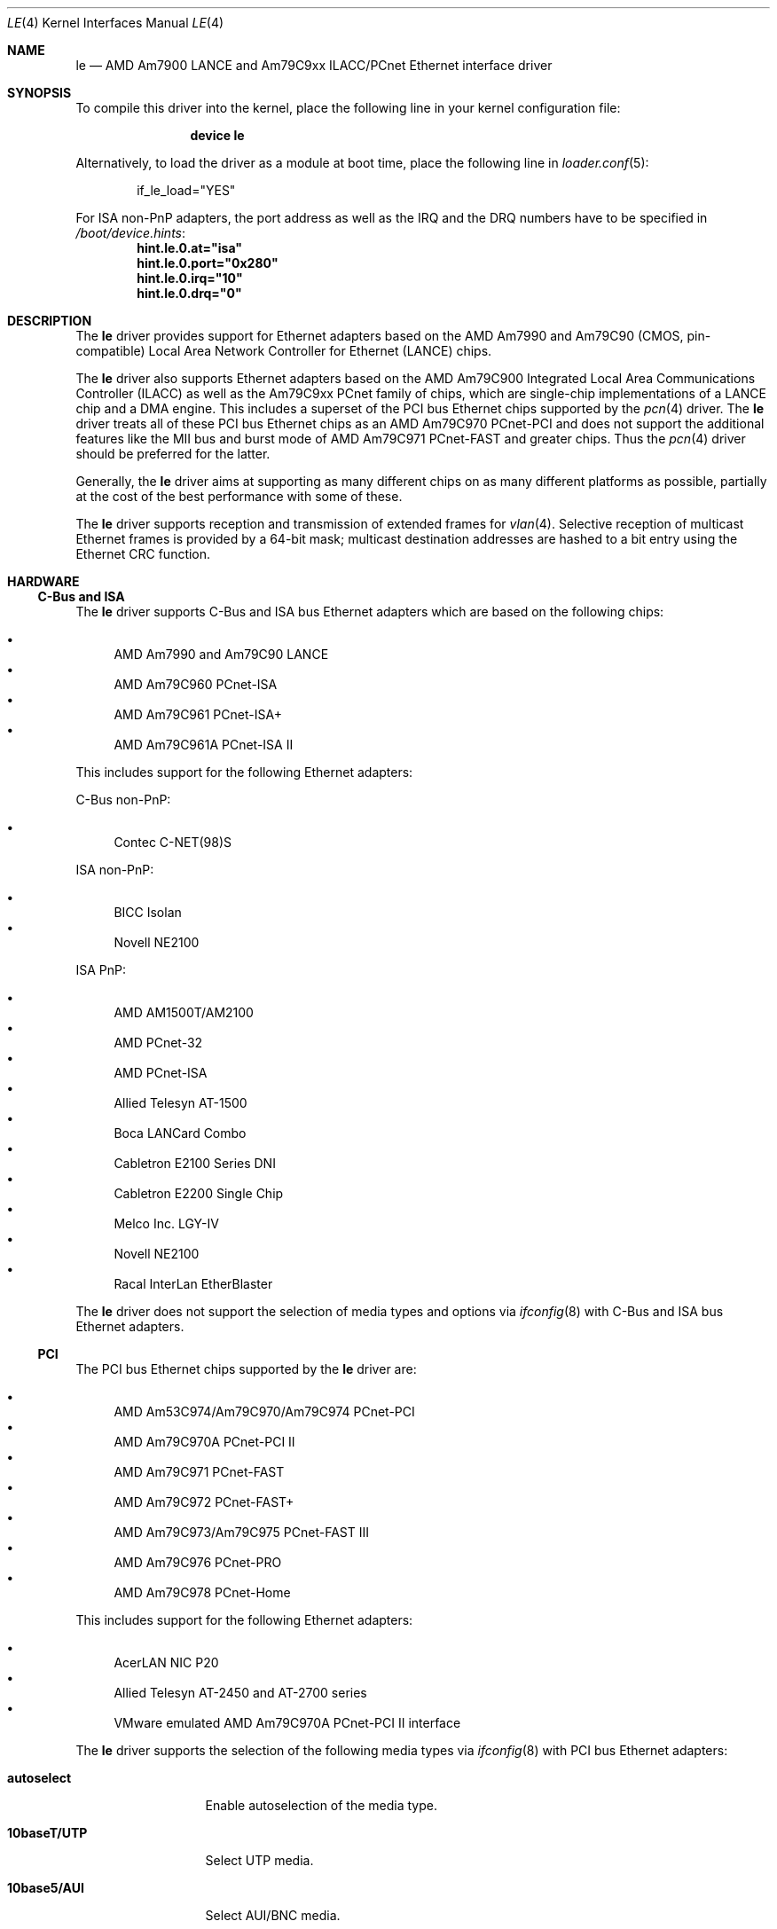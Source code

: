 .\"	$NetBSD: le.4,v 1.22 2004/10/04 19:12:52 rumble Exp $
.\"
.\"-
.\" Copyright (c) 1992, 1993
.\"	The Regents of the University of California.  All rights reserved.
.\"
.\" This software was developed by the Computer Systems Engineering group
.\" at Lawrence Berkeley Laboratory under DARPA contract BG 91-66 and
.\" contributed to Berkeley.
.\"
.\" Redistribution and use in source and binary forms, with or without
.\" modification, are permitted provided that the following conditions
.\" are met:
.\" 1. Redistributions of source code must retain the above copyright
.\"    notice, this list of conditions and the following disclaimer.
.\" 2. Redistributions in binary form must reproduce the above copyright
.\"    notice, this list of conditions and the following disclaimer in the
.\"    documentation and/or other materials provided with the distribution.
.\" 3. Neither the name of the University nor the names of its contributors
.\"    may be used to endorse or promote products derived from this software
.\"    without specific prior written permission.
.\"
.\" THIS SOFTWARE IS PROVIDED BY THE REGENTS AND CONTRIBUTORS ``AS IS'' AND
.\" ANY EXPRESS OR IMPLIED WARRANTIES, INCLUDING, BUT NOT LIMITED TO, THE
.\" IMPLIED WARRANTIES OF MERCHANTABILITY AND FITNESS FOR A PARTICULAR PURPOSE
.\" ARE DISCLAIMED.  IN NO EVENT SHALL THE REGENTS OR CONTRIBUTORS BE LIABLE
.\" FOR ANY DIRECT, INDIRECT, INCIDENTAL, SPECIAL, EXEMPLARY, OR CONSEQUENTIAL
.\" DAMAGES (INCLUDING, BUT NOT LIMITED TO, PROCUREMENT OF SUBSTITUTE GOODS
.\" OR SERVICES; LOSS OF USE, DATA, OR PROFITS; OR BUSINESS INTERRUPTION)
.\" HOWEVER CAUSED AND ON ANY THEORY OF LIABILITY, WHETHER IN CONTRACT, STRICT
.\" LIABILITY, OR TORT (INCLUDING NEGLIGENCE OR OTHERWISE) ARISING IN ANY WAY
.\" OUT OF THE USE OF THIS SOFTWARE, EVEN IF ADVISED OF THE POSSIBILITY OF
.\" SUCH DAMAGE.
.\"
.\"	from: Header: le.4,v 1.2 92/10/13 05:31:33 leres Exp
.\"	from: @(#)le.4	8.1 (Berkeley) 6/9/93
.\" $FreeBSD$
.\"
.Dd January 20, 2007
.Dt LE 4
.Os
.Sh NAME
.Nm le
.Nd "AMD Am7900 LANCE and Am79C9xx ILACC/PCnet Ethernet interface driver"
.Sh SYNOPSIS
To compile this driver into the kernel,
place the following line in your
kernel configuration file:
.Bd -ragged -offset indent
.Cd "device le"
.Ed
.Pp
Alternatively, to load the driver as a
module at boot time, place the following line in
.Xr loader.conf 5 :
.Bd -literal -offset indent
if_le_load="YES"
.Ed
.Pp
For ISA non-PnP adapters, the port address as well as the IRQ and the DRQ
numbers have to be specified in
.Pa /boot/device.hints :
.Cd hint.le.0.at="isa"
.Cd hint.le.0.port="0x280"
.Cd hint.le.0.irq="10"
.Cd hint.le.0.drq="0"
.Sh DESCRIPTION
The
.Nm
driver provides support for Ethernet adapters based on the
.Tn AMD Am7990
and
.Tn Am79C90
.Pq CMOS, pin-compatible
Local Area Network Controller for Ethernet
.Pq Tn LANCE
chips.
.Pp
The
.Nm
driver also supports Ethernet adapters based on the
.Tn AMD Am79C900
Integrated Local Area Communications Controller
.Pq Tn ILACC
as well as the
.Tn Am79C9xx PCnet
family of chips, which are single-chip implementations of a
.Tn LANCE
chip and a DMA engine.
This includes a superset of the
.Tn PCI
bus Ethernet chips supported by the
.Xr pcn 4
driver.
The
.Nm
driver treats all of these
.Tn PCI
bus Ethernet chips as an
.Tn AMD Am79C970 PCnet-PCI
and does not support the additional features like the MII bus and burst mode of
.Tn AMD Am79C971 PCnet-FAST
and greater chips.
Thus the
.Xr pcn 4
driver should be preferred for the latter.
.Pp
Generally, the
.Nm
driver aims at supporting as many different chips on as many different
platforms as possible,
partially at the cost of the best performance with some of these.
.Pp
The
.Nm
driver supports reception and transmission of extended frames for
.Xr vlan 4 .
Selective reception of multicast Ethernet frames is provided by a 64-bit mask;
multicast destination addresses are hashed to a bit entry using the Ethernet
CRC function.
.Sh HARDWARE
.Ss C-Bus and ISA
The
.Nm
driver supports
.Tn C-Bus
and
.Tn ISA
bus Ethernet adapters which are based on the following chips:
.Pp
.Bl -bullet -compact
.It
.Tn AMD Am7990 and Am79C90 LANCE
.It
.Tn AMD Am79C960 PCnet-ISA
.It
.Tn AMD Am79C961 PCnet-ISA+
.It
.Tn AMD Am79C961A PCnet-ISA II
.El
.Pp
This includes support for the following Ethernet adapters:
.Pp
C-Bus non-PnP:
.Pp
.Bl -bullet -compact
.It
.Tn Contec C-NET(98)S
.El
.Pp
ISA non-PnP:
.Pp
.Bl -bullet -compact
.It
.Tn BICC Isolan
.\" .It
.\" .Tn Digital DEPCA
.It
.Tn Novell NE2100
.El
.Pp
ISA PnP:
.Pp
.Bl -bullet -compact
.It
.Tn AMD AM1500T/AM2100
.It
.Tn AMD PCnet-32
.It
.Tn AMD PCnet-ISA
.It
.Tn Allied Telesyn AT-1500
.It
.Tn Boca LANCard Combo
.It
.Tn Cabletron E2100 Series DNI
.It
.Tn Cabletron E2200 Single Chip
.It
.Tn Melco Inc. LGY-IV
.It
.Tn Novell NE2100
.It
.Tn Racal InterLan EtherBlaster
.El
.Pp
The
.Nm
driver does not support the selection of media types and options via
.Xr ifconfig 8
with
.Tn C-Bus
and
.Tn ISA
bus Ethernet adapters.
.\" .Ss EISA
.\" The
.\" .Tn EISA
.\" bus Ethernet cards supported by the
.\" .Nm
.\" driver are:
.\" .Pp
.\" .Bl -bullet -compact
.\" .It
.\" .Tn DEC DE422
.\" .El
.Ss PCI
The
.Tn PCI
bus Ethernet chips supported by the
.Nm
driver are:
.Pp
.Bl -bullet -compact
.It
.Tn AMD Am53C974/Am79C970/Am79C974 PCnet-PCI
.It
.Tn AMD Am79C970A PCnet-PCI II
.It
.Tn AMD Am79C971 PCnet-FAST
.It
.Tn AMD Am79C972 PCnet-FAST+
.It
.Tn AMD Am79C973/Am79C975 PCnet-FAST III
.It
.Tn AMD Am79C976 PCnet-PRO
.It
.Tn AMD Am79C978 PCnet-Home
.El
.Pp
This includes support for the following Ethernet adapters:
.Pp
.Bl -bullet -compact
.It
.Tn AcerLAN NIC P20
.It
.Tn Allied Telesyn AT-2450 and AT-2700 series
.It
.Tn VMware emulated AMD Am79C970A PCnet-PCI II interface
.El
.Pp
The
.Nm
driver supports the selection of the following media types via
.Xr ifconfig 8
with
.Tn PCI
bus Ethernet adapters:
.Bl -tag -width ".Cm 10base5/AUI"
.It Cm autoselect
Enable autoselection of the media type.
.It Cm 10baseT/UTP
Select UTP media.
.It Cm 10base5/AUI
Select AUI/BNC media.
.El
.Pp
The following media option is supported with these media types:
.Bl -tag -width ".Cm full-duplex"
.It Cm full-duplex
Select full duplex operation.
.El
.Pp
Note that unlike the
.Xr pcn 4
driver, the
.Nm
driver does not support selecting 100Mbps (Fast Ethernet) media types.
.Ss sparc64
The
.Nm
driver supports the on-board
.Tn LANCE
interfaces found in
.Tn Sun Ultra 1
machines.
The
.Nm
driver allows the selection of the following media types via
.Xr ifconfig 8
with these on-board interfaces:
.Bl -tag -width ".Cm 10base5/AUI"
.It Cm autoselect
Enable autoselection of the media type.
.It Cm 10baseT/UTP
Select UTP media.
.It Cm 10base5/AUI
Select AUI media.
.El
.Pp
When using autoselection, a default media type is selected for use by
examining all ports for carrier.
The first media type with which a carrier is detected will be selected.
Additionally, if carrier is dropped on a port, the driver will switch
between the possible ports until one with carrier is found.
.Pp
The
.Nm
driver also supports the following
.Tn Sun SBus
Ethernet add-on adapters:
.Pp
.Bl -bullet -compact
.It
.Tn SCSI HBA and Buffered Ethernet
.Pq SBE/S, P/N 501-1869
.It
.Tn Fast SCSI and Buffered Ethernet
.Pq FSBE/S, P/N 501-2015 and 501-2981
.El
.Pp
The
.Nm
driver does not support the selection of media types and options via
.Xr ifconfig 8
with
.Tn SBus
Ethernet add-on adapters.
.Pp
For further information on configuring media types and options, see
.Xr ifconfig 8 .
.Sh DIAGNOSTICS
.Bl -diag
.It "le%d: overflow"
More packets came in from the Ethernet than there was space in the
.Tn LANCE
receive buffers.
Packets were missed.
.It "le%d: receive buffer error"
The
.Tn LANCE
ran out of buffer space, packet dropped.
.It "le%d: lost carrier"
The Ethernet carrier disappeared during an attempt to transmit.
The
.Tn LANCE
will finish transmitting the current packet,
but will not automatically retry transmission if there is a collision.
.It "le%d: excessive collisions, tdr %d"
The Ethernet was extremely busy or jammed,
outbound packets were dropped after 16 attempts to retransmit.
.Pp
TDR
is the abbreviation of
.Qq Time Domain Reflectometry .
The optionally reported TDR value is an internal counter of the interval
between the start of a transmission and the occurrence of a collision.
This value can be used to determine the distance from the Ethernet tap to
the point on the Ethernet cable that is shorted or open (unterminated).
.It "le%d: dropping chained buffer"
A packet did not fit into a single receive buffer and was dropped.
Since the
.Nm
driver allocates buffers large enough to receive maximum sized Ethernet
packets, this means some other station on the LAN transmitted a packet
larger than allowed by the Ethernet standard.
.It "le%d: transmit buffer error"
The
.Tn LANCE
ran out of buffer space before finishing the transmission of a packet.
If this error occurs, the driver software has a bug.
.It "le%d: underflow"
The
.Tn LANCE
ran out of buffer space before finishing the transmission of a packet.
If this error occurs, the driver software has a bug.
.It "le%d: controller failed to initialize"
Driver failed to start the
.Tn LANCE .
This is potentially a hardware failure.
.It "le%d: memory error"
RAM failed to respond within the timeout when the
.Tn LANCE
wanted to read or write it.
This is potentially a hardware failure.
.It "le%d: receiver disabled"
The receiver of the
.Tn LANCE
was turned off due to an error.
.It "le%d: transmitter disabled"
The transmitter of the
.Tn LANCE
was turned off due to an error.
.El
.Sh SEE ALSO
.Xr altq 4 ,
.Xr arp 4 ,
.Xr intro 4 ,
.Xr netintro 4 ,
.Xr pcn 4 ,
.Xr vlan 4 ,
.Xr ifconfig 8
.Sh HISTORY
The
.Nm
driver was ported from
.Nx
and first appeared in
.Fx 6.1 .
The
.Nx
version in turn was derived from the
.Nm
driver which first appeared in
.Bx 4.4 .
.Sh AUTHORS
The
.Nm
driver was ported by
.An Marius Strobl Aq Mt marius@FreeBSD.org .
.\" .Sh BUGS
.\" The Am7990 Revision C chips have a bug which causes garbage to be inserted
.\" in front of the received packet occasionally.
.\" The work-around is to ignore packets with an invalid destination address
.\" (garbage will usually not match), by double-checking the destination
.\" address of every packet in the driver.
.\" This work-around can be enabled with the
.\" .Dv LANCE_REVC_BUG
.\" kernel option.
.\" .Pp
.\" When
.\" .Dv LANCE_REVC_BUG
.\" is enabled, the
.\" .Nm
.\" driver executes one or two calls to an inline Ethernet address comparison
.\" function for every received packet.
.\" On the
.\" .Tn MC68000
.\" it is exactly eight instructions of 16 bits each.
.\" There is one comparison for each unicast packet, and two comparisons for
.\" each broadcast packet.
.\" .Pp
.\" In summary, the cost of the LANCE_REVC_BUG option is:
.\" .Bl -enum -compact
.\" .It
.\" loss of multicast support, and
.\" .It
.\" eight extra
.\" .Tn CPU
.\" instructions per received packet, sometimes sixteen, depending on both the
.\" processor, and the type of packet.
.\" .El
.\" .Pp
.\" All sun3 systems are presumed to have this bad revision of the Am7990,
.\" until proven otherwise.
.\" Alas, the only way to prove what revision of the chip is in a particular
.\" system is inspection of the date code on the chip package,
.\" to compare against a list of what chip revisions were fabricated between
.\" which dates.
.\" .Pp
.\" Alas, the Am7990 chip is so old that
.\" .Tn AMD
.\" has
.\" .Qq de-archived
.\" the production information about it; pending a search elsewhere, we do not
.\" know how to identify the revision C chip from the date codes.
